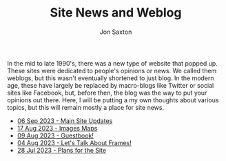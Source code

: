 #+TITLE: Site News and Weblog
#+DESCRIPTION: In the 1990's things were crazy and you never knew what browser would be best for a site...unless they told you ;)
#+AUTHOR: Jon Saxton
#+HTML_HEAD: <link href="../styles/main.css" rel="stylesheet" type="text/css" />

In the mid to late 1990's, there was a new type of website that popped up. These sites were dedicated to people's opinions or news. We called them weblogs, but this wasn't eventually shortened to just blog. In the modern age, these have largely be replaced by macro-blogs like Twitter or social sites like Facebook, but, before then, the blog was the way to put your opinions out there. Here, I will be putting a my own thoughts about various topics, but this will remain mostly a place for site news.

+ [[file:./blog/06-Sep-2023.org][06 Sep 2023 - Main Site Updates]]
+ [[file:./blog/17-Aug-2023.org][17 Aug 2023 - Images Maps]]
+ [[file:./blog/09-Aug-2023.org][09 Aug 2023 - Guestbook!]]
+ [[file:./blog/04-Aug-2023.org][04 Aug 2023 - Let's Talk About Frames!]]
+ [[file:./blog/28-Jul-2023.org][28 Jul 2023 - Plans for the Site]]
